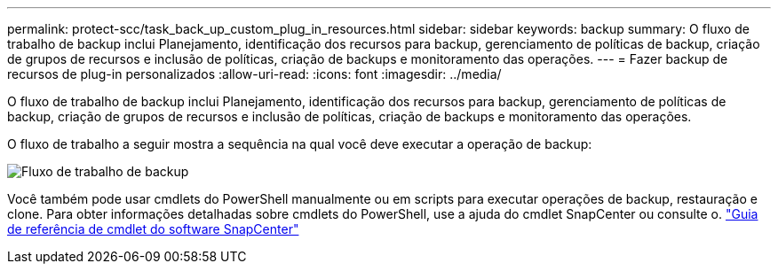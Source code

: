 ---
permalink: protect-scc/task_back_up_custom_plug_in_resources.html 
sidebar: sidebar 
keywords: backup 
summary: O fluxo de trabalho de backup inclui Planejamento, identificação dos recursos para backup, gerenciamento de políticas de backup, criação de grupos de recursos e inclusão de políticas, criação de backups e monitoramento das operações. 
---
= Fazer backup de recursos de plug-in personalizados
:allow-uri-read: 
:icons: font
:imagesdir: ../media/


[role="lead"]
O fluxo de trabalho de backup inclui Planejamento, identificação dos recursos para backup, gerenciamento de políticas de backup, criação de grupos de recursos e inclusão de políticas, criação de backups e monitoramento das operações.

O fluxo de trabalho a seguir mostra a sequência na qual você deve executar a operação de backup:

image::../media/scc_backup_workflow.gif[Fluxo de trabalho de backup]

Você também pode usar cmdlets do PowerShell manualmente ou em scripts para executar operações de backup, restauração e clone. Para obter informações detalhadas sobre cmdlets do PowerShell, use a ajuda do cmdlet SnapCenter ou consulte o. https://docs.netapp.com/us-en/snapcenter-cmdlets-49/index.html["Guia de referência de cmdlet do software SnapCenter"]
